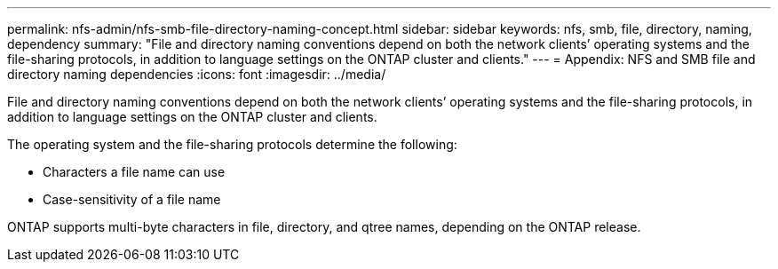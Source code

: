 ---
permalink: nfs-admin/nfs-smb-file-directory-naming-concept.html
sidebar: sidebar
keywords: nfs, smb, file, directory, naming, dependency
summary: "File and directory naming conventions depend on both the network clients’ operating systems and the file-sharing protocols, in addition to language settings on the ONTAP cluster and clients."
---
= Appendix: NFS and SMB file and directory naming dependencies
:icons: font
:imagesdir: ../media/

[.lead]
File and directory naming conventions depend on both the network clients`' operating systems and the file-sharing protocols, in addition to language settings on the ONTAP cluster and clients.

The operating system and the file-sharing protocols determine the following:

* Characters a file name can use
* Case-sensitivity of a file name

ONTAP supports multi-byte characters in file, directory, and qtree names, depending on the ONTAP release.
